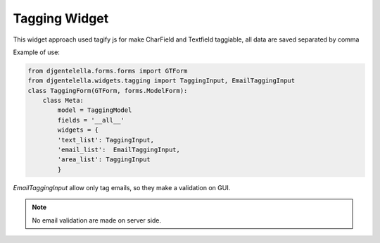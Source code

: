Tagging Widget
^^^^^^^^^^^^^^^^^^^

.. image:: ../_static/tagging.png
  

This widget approach used tagify js for make CharField and Textfield taggiable, all data
are saved separated by comma

Example of use:

.. code:: python

    from djgentelella.forms.forms import GTForm
    from djgentelella.widgets.tagging import TaggingInput, EmailTaggingInput
    class TaggingForm(GTForm, forms.ModelForm):
        class Meta:
            model = TaggingModel
            fields = '__all__'
            widgets = {
            'text_list': TaggingInput,
            'email_list':  EmailTaggingInput,
            'area_list': TaggingInput
            }

`EmailTaggingInput` allow only tag emails, so they make a validation on GUI.

.. note:: No email validation are made on server side.